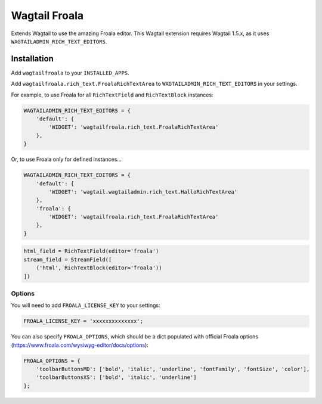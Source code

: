 ===============
Wagtail Froala
===============

Extends Wagtail to use the amazing Froala editor.
This Wagtail extension requires Wagtail 1.5.x, as it uses ``WAGTAILADMIN_RICH_TEXT_EDITORS``.

Installation
============

Add ``wagtailfroala`` to your ``INSTALLED_APPS``.

Add ``wagtailfroala.rich_text.FroalaRichTextArea`` to ``WAGTAILADMIN_RICH_TEXT_EDITORS`` in your settings.

For example, to use Froala for all ``RichTextField`` and ``RichTextBlock`` instances:

.. code-block:: python

    WAGTAILADMIN_RICH_TEXT_EDITORS = {
        'default': {
            'WIDGET': 'wagtailfroala.rich_text.FroalaRichTextArea'
        },
    }

Or, to use Froala only for defined instances...

.. code-block:: python
    
    WAGTAILADMIN_RICH_TEXT_EDITORS = {
        'default': {
            'WIDGET': 'wagtail.wagtailadmin.rich_text.HalloRichTextArea'
        },
        'froala': {
            'WIDGET': 'wagtailfroala.rich_text.FroalaRichTextArea'
        },
    }

.. code-block:: python

    html_field = RichTextField(editor='froala')
    stream_field = StreamField([
        ('html', RichTextBlock(editor='froala'))
    ])

Options
-------

You will need to add ``FROALA_LICENSE_KEY`` to your settings:

.. code-block:: python

    FROALA_LICENSE_KEY = 'xxxxxxxxxxxxxx';

You can also specify ``FROALA_OPTIONS``, which should be a dict populated with official Froala options (https://www.froala.com/wysiwyg-editor/docs/options):

.. code-block:: python
    
    FROALA_OPTIONS = {
        'toolbarButtonsMD': ['bold', 'italic', 'underline', 'fontFamily', 'fontSize', 'color'],
        'toolbarButtonsXS': ['bold', 'italic', 'underline']
    };
